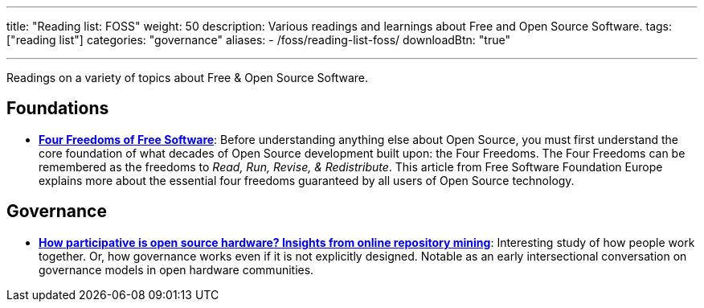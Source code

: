 ---
title: "Reading list: FOSS"
weight: 50
description: Various readings and learnings about Free and Open Source Software.
tags: ["reading list"]
categories: "governance"
aliases:
    - /foss/reading-list-foss/
downloadBtn: "true"

---
:toc:

Readings on a variety of topics about Free & Open Source Software.


[[foundations]]
== Foundations

* https://fsfe.org/freesoftware/[*Four Freedoms of Free Software*]:
  Before understanding anything else about Open Source, you must first understand the core foundation of what decades of Open Source development built upon:
  the Four Freedoms.
  The Four Freedoms can be remembered as the freedoms to _Read, Run, Revise, & Redistribute_.
  This article from Free Software Foundation Europe explains more about the essential four freedoms guaranteed by all users of Open Source technology.


[[governance]]
== Governance

* https://www.cambridge.org/core/services/aop-cambridge-core/content/view/D1341B4E550B8F42032585694B6DB8D8/S205347011800015Xa.pdf/how_participative_is_open_source_hardware_insights_from_online_repository_mining.pdf[*How participative is open source hardware? Insights from online repository mining*]:
  Interesting study of how people work together.
  Or, how governance works even if it is not explicitly designed.
  Notable as an early intersectional conversation on governance models in open hardware communities.

